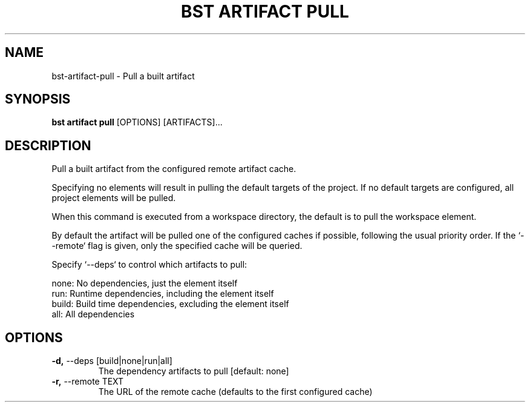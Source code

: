 .TH "BST ARTIFACT PULL" "1" "2020-05-07" "" "bst artifact pull Manual"
.SH NAME
bst\-artifact\-pull \- Pull a built artifact
.SH SYNOPSIS
.B bst artifact pull
[OPTIONS] [ARTIFACTS]...
.SH DESCRIPTION
Pull a built artifact from the configured remote artifact cache.
.PP
Specifying no elements will result in pulling the default targets
of the project. If no default targets are configured, all project
elements will be pulled.
.PP
When this command is executed from a workspace directory, the default
is to pull the workspace element.
.PP
By default the artifact will be pulled one of the configured caches
if possible, following the usual priority order. If the `--remote` flag
is given, only the specified cache will be queried.
.PP
Specify `--deps` to control which artifacts to pull:
.PP

    none:  No dependencies, just the element itself
    run:   Runtime dependencies, including the element itself
    build: Build time dependencies, excluding the element itself
    all:   All dependencies
.SH OPTIONS
.TP
\fB\-d,\fP \-\-deps [build|none|run|all]
The dependency artifacts to pull  [default: none]
.TP
\fB\-r,\fP \-\-remote TEXT
The URL of the remote cache (defaults to the first configured cache)

